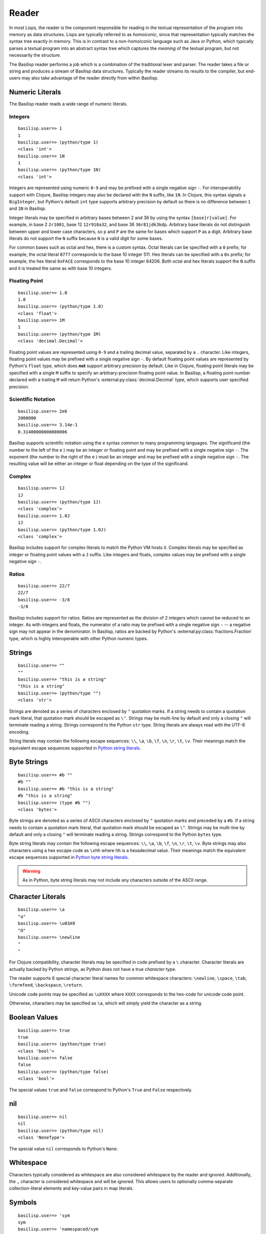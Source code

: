 .. _reader:

Reader
======

In most Lisps, the reader is the component responsible for reading in the textual representation of the program into memory as data structures.
Lisps are typically referred to as *homoiconic*, since that representation typically matches the syntax tree exactly in memory.
This is in contrast to a non-homoiconic language such as Java or Python, which typically parses a textual program into an abstract syntax tree which captures the *meaning* of the textual program, but not necessarily the structure.

The Basilisp reader performs a job which is a combination of the traditional lexer and parser.
The reader takes a file or string and produces a stream of Basilisp data structures.
Typically the reader streams its results to the compiler, but end-users may also take advantage of the reader directly from within Basilisp.

.. _reader_numeric_literals:

Numeric Literals
----------------

The Basilisp reader reads a wide range of numeric literals.

.. seealso::

   :ref:`numbers`

.. _reader_integer_numbers:

Integers
^^^^^^^^

::

    basilisp.user=> 1
    1
    basilisp.user=> (python/type 1)
    <class 'int'>
    basilisp.user=> 1N
    1
    basilisp.user=> (python/type 1N)
    <class 'int'>

Integers are represented using numeric ``0-9`` and may be prefixed with a single negative sign ``-``.
For interoperability support with Clojure, Basilisp integers may also be declared with the ``N`` suffix, like ``1N``.
In Clojure, this syntax signals a ``BigInteger``, but Python's default ``int`` type supports arbitrary precision by default so there is no difference between ``1`` and ``1N`` in Basilisp.

Integer literals may be specified in arbitrary bases between 2 and 36 by using the syntax ``[base]r[value]``.
For example, in base 2 ``2r1001``, base 12 ``12r918a32``, and base 36 ``36r81jdk3kdp``.
Arbitrary base literals do not distinguish between upper and lower case characters, so ``p`` and ``P`` are the same for bases which support ``P`` as a digit.
Arbitrary base literals do not support the ``N`` suffix because ``N`` is a valid digit for some bases.

For common bases such as octal and hex, there is a custom syntax.
Octal literals can be specified with a ``0`` prefix; for example, the octal literal ``0777`` corresponds to the base 10 integer 511.
Hex literals can be specified with a ``0x`` prefix; for example, the hex literal ``0xFACE`` corresponds to the base 10 integer 64206.
Both octal and hex literals support the ``N`` suffix and it is treated the same as with base 10 integers.

.. _reader_floating_point_numbers:

Floating Point
^^^^^^^^^^^^^^

::

   basilisp.user=> 1.0
   1.0
   basilisp.user=> (python/type 1.0)
   <class 'float'>
   basilisp.user=> 1M
   1
   basilisp.user=> (python/type 1M)
   <class 'decimal.Decimal'>

Floating point values are represented using ``0-9`` and a trailing decimal value, separated by a ``.`` character.
Like integers, floating point values may be prefixed with a single negative sign ``-``.
By default floating point values are represented by Python's ``float`` type, which does **not** support arbitrary precision by default.
Like in Clojure, floating point literals may be specified with a single ``M`` suffix to specify an arbitrary-precision floating point value.
In Basilisp, a floating point number declared with a trailing ``M`` will return Python's :external:py:class:`decimal.Decimal` type, which supports user specified precision.

.. _reader_scientific_notation:

Scientific Notation
^^^^^^^^^^^^^^^^^^^

::

   basilisp.user=> 2e6
   2000000
   basilisp.user=> 3.14e-1
   0.31400000000000006

Basilisp supports scientific notation using the ``e`` syntax common to many programming languages.
The significand (the number to the left of the ``e`` ) may be an integer or floating point and may be prefixed with a single negative sign ``-``.
The exponent (the number to the right of the ``e`` ) must be an integer and may be prefixed with a single negative sign ``-``.
The resulting value will be either an integer or float depending on the type of the significand.

.. _reader_complex_numbers:

Complex
^^^^^^^

::

    basilisp.user=> 1J
    1J
    basilisp.user=> (python/type 1J)
    <class 'complex'>
    basilisp.user=> 1.0J
    1J
    basilisp.user=> (python/type 1.0J)
    <class 'complex'>

Basilisp includes support for complex literals to match the Python VM hosts it.
Complex literals may be specified as integer or floating point values with a ``J`` suffix.
Like integers and floats, complex values may be prefixed with a single negative sign ``-``.

.. _reader_ratios:

Ratios
^^^^^^

::

   basilisp.user=> 22/7
   22/7
   basilisp.user=> -3/8
   -3/8

Basilisp includes support for ratios.
Ratios are represented as the division of 2 integers which cannot be reduced to an integer.
As with integers and floats, the numerator of a ratio may be prefixed with a single negative sign ``-`` -- a negative sign may not appear in the denominator.
In Basilisp, ratios are backed by Python's :external:py:class:`fractions.Fraction` type, which is highly interoperable with other Python numeric types.

.. _reader_strings:

Strings
-------

::

    basilisp.user=> ""
    ""
    basilisp.user=> "this is a string"
    "this is a string"
    basilisp.user=> (python/type "")
    <class 'str'>

Strings are denoted as a series of characters enclosed by ``"`` quotation marks.
If a string needs to contain a quotation mark literal, that quotation mark should be escaped as ``\"``.
Strings may be multi-line by default and only a closing ``"`` will terminate reading a string.
Strings correspond to the Python ``str`` type.
String literals are always read with the UTF-8 encoding.

String literals may contain the following escape sequences: ``\\``, ``\a``, ``\b``, ``\f``, ``\n``, ``\r``, ``\t``, ``\v``.
Their meanings match the equivalent escape sequences supported in `Python string literals <https://docs.python.org/3/reference/lexical_analysis.html#string-and-bytes-literals>`_\.

.. seealso::

   :ref:`strings_and_byte_strings`

.. _reader_byte_strings:

Byte Strings
------------

::

    basilisp.user=> #b ""
    #b ""
    basilisp.user=> #b "this is a string"
    #b "this is a string"
    basilisp.user=> (type #b "")
    <class 'bytes'>

Byte strings are denoted as a series of ASCII characters enclosed by ``"`` quotation marks and preceded by a ``#b``.
If a string needs to contain a quotation mark literal, that quotation mark should be escaped as ``\"``.
Strings may be multi-line by default and only a closing ``"`` will terminate reading a string.
Strings correspond to the Python ``bytes`` type.

Byte string literals may contain the following escape sequences: ``\\``, ``\a``, ``\b``, ``\f``, ``\n``, ``\r``, ``\t``, ``\v``.
Byte strings may also characters using a hex escape code as ``\xhh`` where ``hh`` is a hexadecimal value.
Their meanings match the equivalent escape sequences supported in `Python byte string literals <https://docs.python.org/3/reference/lexical_analysis.html#string-and-bytes-literals>`_\.

.. warning::

   As in Python, byte string literals may not include any characters outside of the ASCII range.

.. seealso::

   :ref:`strings_and_byte_strings`

.. _reader_character_literals:

Character Literals
------------------

::

    basilisp.user=> \a
    "a"
    basilisp.user=> \u03A9
    "Ω"
    basilisp.user=> \newline
    "
    "

For Clojure compatibility, character literals may be specified in code prefixed by a ``\`` character.
Character literals are actually backed by Python strings, as Python does not have a true *character* type.

The reader supports 6 special character literal names for common whitespace characters: ``\newline``, ``\space``, ``\tab``, ``\formfeed``, ``\backspace``, ``\return``.

Unicode code points may be specified as ``\uXXXX`` where ``XXXX`` corresponds to the hex-code for unicode code point.

Otherwise, characters may be specified as ``\a``, which will simply yield the character as a string.

.. _reader_boolean_values:

Boolean Values
--------------

::

    basilisp.user=> true
    true
    basilisp.user=> (python/type true)
    <class 'bool'>
    basilisp.user=> false
    false
    basilisp.user=> (python/type false)
    <class 'bool'>

The special values ``true`` and ``false`` correspond to Python's ``True`` and ``False`` respectively.

.. seealso::

   :ref:`boolean_values`

.. _reader_nil:

nil
---

::

    basilisp.user=> nil
    nil
    basilisp.user=> (python/type nil)
    <class 'NoneType'>

The special value ``nil`` corresponds to Python's ``None``.

.. seealso::

   :ref:`nil`

.. _reader_whitespace:

Whitespace
----------

Characters typically considered as whitespace are also considered whitespace by the reader and ignored.
Additionally, the ``,`` character is considered whitespace and will be ignored.
This allows users to optionally comma-separate collection-literal elements and key-value pairs in map literals.

.. _reader_symbols:

Symbols
-------

::

    basilisp.user=> 'sym
    sym
    basilisp.user=> 'namespaced/sym
    namespaced/sym

Symbolic identifiers, most often used to refer to a Var or value in Basilisp.
Symbols may optionally include a namespace, which is delineated from the *name* of the symbol by a ``/`` character.

Symbols may be represented with most word characters and some punctuation marks which are typically reserved in other languages, such as: ``-``, ``+``, ``*``, ``?``, ``=``, ``!``, ``&``, ``%``, ``>``, and ``<``.

.. seealso::

   :ref:`symbols`

.. _reader_keywords:

Keywords
--------

::

    basilisp.user=> :keyword
    :keyword
    basilisp.user=> :namespaced/keyword
    :namespaced/keyword

Keywords are denoted by the ``:`` prefix character.
Keywords can be viewed as a mix between :ref:`strings` and :ref:`symbols` in that they are often used as symbolic identifiers, but more typically for data rather than for code.
Like Symbols, keywords can contain an optional namespace, also delineated from the *name* of the keyword by a ``/`` character.

Keywords may be represented with most word characters and some punctuation marks which are typically reserved in other languages, such as: ``.``, ``-``, ``+``, ``*``, ``?``, ``=``, ``!``, ``&``, ``%``, ``>``, and ``<``.

Keywords prefixed with a double colon ``::`` are will have their namespace automatically resolved to the current namespace or, if an alias is specified, to the full name associated with the given alias in the current namespace.

.. seealso::

   :ref:`keywords`

.. _reader_lists:

Lists
-----

::

    basilisp.user=> ()
    ()
    basilisp.user=> '(1 "2" :three)
    (1 "2" :three)

Lists are denoted with the ``()`` characters.
Lists may contain 0 or more other heterogeneous elements.
Basilisp lists are classical Lisp singly-linked lists.
Non-empty list literals are not required to be prefixed by the quote ``'`` character for the reader, but they are shown quoted since the REPL also compiles the expression.

.. seealso::

   :ref:`lists`

.. _reader_vectors:

Vectors
-------

::

    basilisp.user=> []
    []
    basilisp.user=> [1 "2" :three]
    [1 "2" :three]

Vectors are denoted with the ``[]`` characters.
Vectors may contain 0 or more other heterogeneous elements.
Basilisp vectors are modeled after Clojure's persistent vector implementation.

.. seealso::

   :ref:`vectors`

.. _reader_maps:

Maps
----

::

    basilisp.user=> {}
    {}
    basilisp.user=> {1 "2" :three 3}
    {1 "2" :three 3}

Maps are denoted with the ``{}`` characters.
Maps may contain 0 or more heterogenous key-value pairs.
Basilisp maps are modeled after Clojure's persistent map implementation.

.. seealso::

   :ref:`maps`

.. _reader_sets:

Sets
----

::

    basilisp.user=> #{}
    #{}
    basilisp.user=> #{1 "2" :three}
    #{1 "2" :three}

Sets are denoted with the ``#{}`` characters.
Sets may contain 0 or more other heterogeneous elements.
Basilisp sets are modeled after Clojure's persistent set implementation.

.. seealso::

   :ref:`sets`

.. _reader_line_comments:

Line Comments
-------------

Line comments are specified with the ``;`` character.
All of the text to the end of the line are ignored.

For a convenience in writing shell scripts with Basilisp, the standard \*NIX `shebang <https://en.wikipedia.org/wiki/Shebang_(Unix)>`_ (``#!``) is also treated as a single-line comment.

.. _reader_metadata:

Metadata
--------

::

    basilisp.user=> (meta '^:macro s)
    {:macro true}
    basilisp.user=> (meta '^str s)
    {:tag str}
    basilisp.user=> (meta '^{:has-meta true} s)
    {:has-meta true}

Metadata can be applied to the following form by specifying metadata before the form as ``^meta form``.

The following builtin types support metadata: :ref:`symbols`, :ref:`lists`, :ref:`vectors`, :ref:`maps`, and :ref:`sets`.

Metadata applied to a form must be one of: :ref:`maps`, :ref:`symbols`, :ref:`keywords`:

* Symbol metadata will be normalized to a Map with the symbol as the value for the key ``:tag``.
* Keyword metadata will be normalized to a Map with the keyword as the key with the value of ``true``.
* Vector metadata will be normalized to a Map with the vector as the value for the key ``:param-tags``.
* Map metadata will not be modified when it is read.

.. seealso::

   :ref:`metadata`

.. _reader_macros:

Reader Macros
-------------

Basilisp supports most of the same reader macros as Clojure.
Reader macros are always dispatched using the ``#`` character.

* ``#'form`` is rewritten as ``(var form)``.
* ``#_form`` causes the reader to completely ignore ``form``.
* ``#!form`` is treated as a single-line comment (like ``;form``) as a convenience to support `shebangs <https://en.wikipedia.org/wiki/Shebang_(Unix)>`_ at the top of Basilisp scripts.
* ``#"str"`` causes the reader to interpret ``"str"`` as a regex and return a Python :external:py:mod:`re.pattern <re>`.
* ``#(...)`` causes the reader to interpret the contents of the list as an anonymous function. Anonymous functions specified in this way can name arguments using ``%1``, ``%2``, etc. and rest args as ``%&``. For anonymous functions with only one argument, ``%`` can be used in place of ``%1``.

.. _data_readers:

Data Readers
------------

Data readers are reader macros which can take in un-evaluated forms and return new forms.
This construct allows end-users to customize the reader to read otherwise unsupported custom literal syntax for commonly used data.

Data readers are specified with the ``#`` dispatch prefix, like reader macros, and are followed by a symbol.
User-specified data reader symbols must include a namespace, but builtin data readers are not namespaced.

Basilisp supports a few builtin data readers:

* ``#inst "2018-09-14T15:11:20.253-00:00"`` yields a Python :external:py:class:`datetime.datetime` object.
* ``#uuid "c3598794-20b4-48db-b76e-242f4405743f"`` yields a Python :external:py:class`uuid.UUID` object.

One of the benefits of choosing Basilisp is convenient built-in Python language interop.
However, the immutable data structures of Basilisp may not always play nicely with code written for (and expecting to be used by) other Python code.
Fortunately, Basilisp includes data readers for reading Python collection literals directly from the REPL or from Basilisp source.

Python literals can be read by prefixing existing Basilisp data structures with a ``#py`` data reader tag.
Python literals use the matching syntax to the corresponding Python data type, which does not always match the syntax for the same data type in Basilisp.

* ``#py []`` produces a Python `list <https://docs.python.org/3/library/stdtypes.html#list>`_ type.
* ``#py ()`` produces a Python `tuple <https://docs.python.org/3/library/stdtypes.html#tuple>`_ type.
* ``#py {}`` produces a Python `dict <https://docs.python.org/3/library/stdtypes.html#dict>`_ type.
* ``#py #{}`` produces a Python `set <https://docs.python.org/3/library/stdtypes.html#set>`_ type.

.. _custom_data_readers:

Custom Data Readers
^^^^^^^^^^^^^^^^^^^

`Like Clojure <https://clojure.org/reference/reader#tagged_literals>`_ , data readers can be changed by binding  :lpy:var:`*data-readers*`.

When Basilisp starts it can load data readers from multiple sources.

It will search in :external:py:data:`sys.path` for files named ``data_readers.lpy`` or else ``data_readers.cljc``; each which must contain a mapping of qualified symbol tags to qualified symbols of function vars.

.. code-block:: clojure

    {my/tag my.namespace/tag-handler}

It will also search for any :external:py:class:`importlib.metadata.EntryPoint` in the group ``basilisp_data_readers`` group.
Entry points must refer to a map of data readers.
This can be disabled by setting the ``BASILISP_USE_DATA_READERS_ENTRY_POINT`` environment variable to ``false``.

.. _default_data_reader_fn:

Default Data Reader Function
^^^^^^^^^^^^^^^^^^^^^^^^^^^^
By default, an exception will be raised if the reader encounters a tag that it doesn't have a data reader for.
This can be customised by binding :lpy:var:`*default-data-readers-fn*`.
It should be a function which is a function that takes two arguments, the tag symbol, and the value form.

.. _reader_special_chars:

Special Characters
------------------

Basilisp's reader has a few special characters which cause the reader to emit modified forms:

* ``'form`` is rewritten as ``(quote form)``.
* ``@form`` is rewritten to ``(basilisp.core/deref form)``.

.. _syntax_quoting:

Syntax Quoting
--------------

Syntax quoting is a facility primarily used for writing :ref:`macros` in Basilisp.
Users can syntax quote a block using the ````` character at the beginning of any valid reader form.
Within a syntax quoted form, users gain access to a few extra tools for macro writing:

* Symbols may be suffixed with a ``#`` character to have the reader generate a guaranteed-unique name to avoid name clashes during macroexpansion.
  Repeated uses of the same symbol prefix will be resolved as the same symbol name within the same syntax quoted form.
  Macros which need to generate symbols across multiple syntax quote blocks should use a :lpy:fn:`gensym` created outside both blocks and unquoted into the correct place in each.
* Forms may be injected into another form (typically a list, vector, set, or map) using the ``~`` (unquote) character.
  This is typically useful with macro parameters or other data generated external to the syntax quote.
* Sequence types may be "spliced" into the current form using the ``~@`` (unquote splice) character.
  This allows you to generate a sequence of items and have it naturally stitched into a larger syntax quoted form.

Any *unquoted* symbols not suffixed with ``#`` within a syntax quoted form will be fully resolved against the current runtime environment.
More specifically:

* Any unquoted symbol with a namespace alias will be converted into a symbol with the alias resolved to the "full" namespace name
* Any unquoted symbol with no namespace will have its full namespace added, if one exists, or otherwise the current namespace name will be added as the symbol's namespace

After all of the special processing has been applied to a syntax quoted form, the result is a standard quoted (unevaluated) form with all symbols resolved and any unquotes and splices applied.
In nearly all cases, this will be the return value from a macro function, which the compiler will compile the rest of the way into raw Python code.

.. warning::

   Using any of these special syntax quoting characters outside of a syntax quote context will result in a compiler error.

.. seealso::

   :ref:`macros`

.. _reader_conditions:

Reader Conditionals
-------------------

Reader conditionals are a powerful reader feature which allow Basilisp to read code written for other Clojure-like platforms (such as Clojure JVM or ClojureScript) without experiencing catastrophic errors.
Platform-specific Clojure code can be wrapped in reader conditionals and the reader will match only forms identified by supported reader "features".
Features are just standard :ref:`keywords`.
By default, Basilisp supports the ``:lpy`` feature.

Reader conditionals appear as Basilisp lists prefixed with the ``#?`` characters.
Like maps, reader conditionals should always contain an even number of forms.
Each pair should consist of the keyword used to identify the platform feature (such as ``:lpy`` for Basilisp) and the intended form for that feature.
The reader may emit no forms (much like with the :ref:`reader_macros` ``#_``) if there are no supported features in the reader conditional form.

::

    basilisp.user=> #?(:clj 1 :lpy 2)
    2
    basilisp.user=> #?(:clj 1)
    basilisp.user=>
    basilisp.user=> [#?@(:lpy [1 2 3])]
    [1 2 3]

For advanced use cases, reader conditionals may also be written to splice their contents into surrounding forms.
Splicing reader conditionals are subject to the same rules as splicing unquote in a syntax quoting context.
Splicing reader conditionals may only appear within other collection literal forms (such as lists, maps, sets, and vectors).

::

    basilisp.user=> [#?@(:lpy [1 2 3])]
    [1 2 3]
    basilisp.user=> #?@(:lpy [1 2 3])
    basilisp.lang.reader.SyntaxError: Unexpected reader conditional

.. _python_version_reader_features:

Python Version Reader Features
^^^^^^^^^^^^^^^^^^^^^^^^^^^^^^

Basilisp includes a specialized set of reader features based on the major version of Python (e.g. 3.8, 3.9, etc.).
Because the API of Python's standard library changes significantly between versions, it can be challenging to support multiple versions at once.
In classical Python, users are forced to use conditional gates either at the top level of a module to define different function versions, or perhaps gate the logic within a function or class.
Both options incur some level of runtime cost.
The Python version features allow you to supply version specific overrides from the reader forward, meaning only the specific code for the version of Python you are using will be compiled and hit at runtime.

The version specific feature for Python 3.8 is ``:lpy38`` while the feature for Python 3.10 is ``:lpy310``.

In addition to the features that lock to specific versions, there are also "range" features that allow you to specify all Python versions before or after the specified version.
For example, to select all versions of Python 3.7 or greater, you would use ``:lpy37+``.
To select all versions of Python Python 3.8 or before, you would use ``:lpy38-``.

All versions of Python supported by the current version of Basilisp will be included in the default feature set.

Basilisp takes advantage of this in :lpy:ns:`basilisp.io`.

.. code-block:: clojure

   (defn delete-file
     "Delete the file named by ``f``.

     If ``silently`` is false or nil (default), attempting to delete a non-existent file
     will raise a ``FileNotFoundError``. Otherwise, return the value of ``silently``."
     ([f]
      (.unlink (as-path f))
      true)
     ([f silently]
      #?(:lpy37- (try
                   (.unlink (as-path f))
                   (catch python/FileNotFoundError e
                     (when-not silently
                       (throw e))))
         :lpy38+ (.unlink (as-path f) ** :missing-ok (if silently true false)))
      silently))

.. _python_platform_reader_features:

Platform Reader Features
^^^^^^^^^^^^^^^^^^^^^^^^

Basilisp includes a specialized reader feature based on the current platform (Linux, MacOS, Windows, etc.).
There exist cases where it may be required to use different APIs based on which platform is currently in use, so having a reader conditional to detect the current platform can simplify the development process across multiple platforms.
The reader conditional name is always a keyword containing the lowercase version of the platform name as reported by ``platform.system()``.
For example, if ``platform.system()`` returns the Python string ``"Windows"``, the platform specific reader conditional would be ``:windows``.
